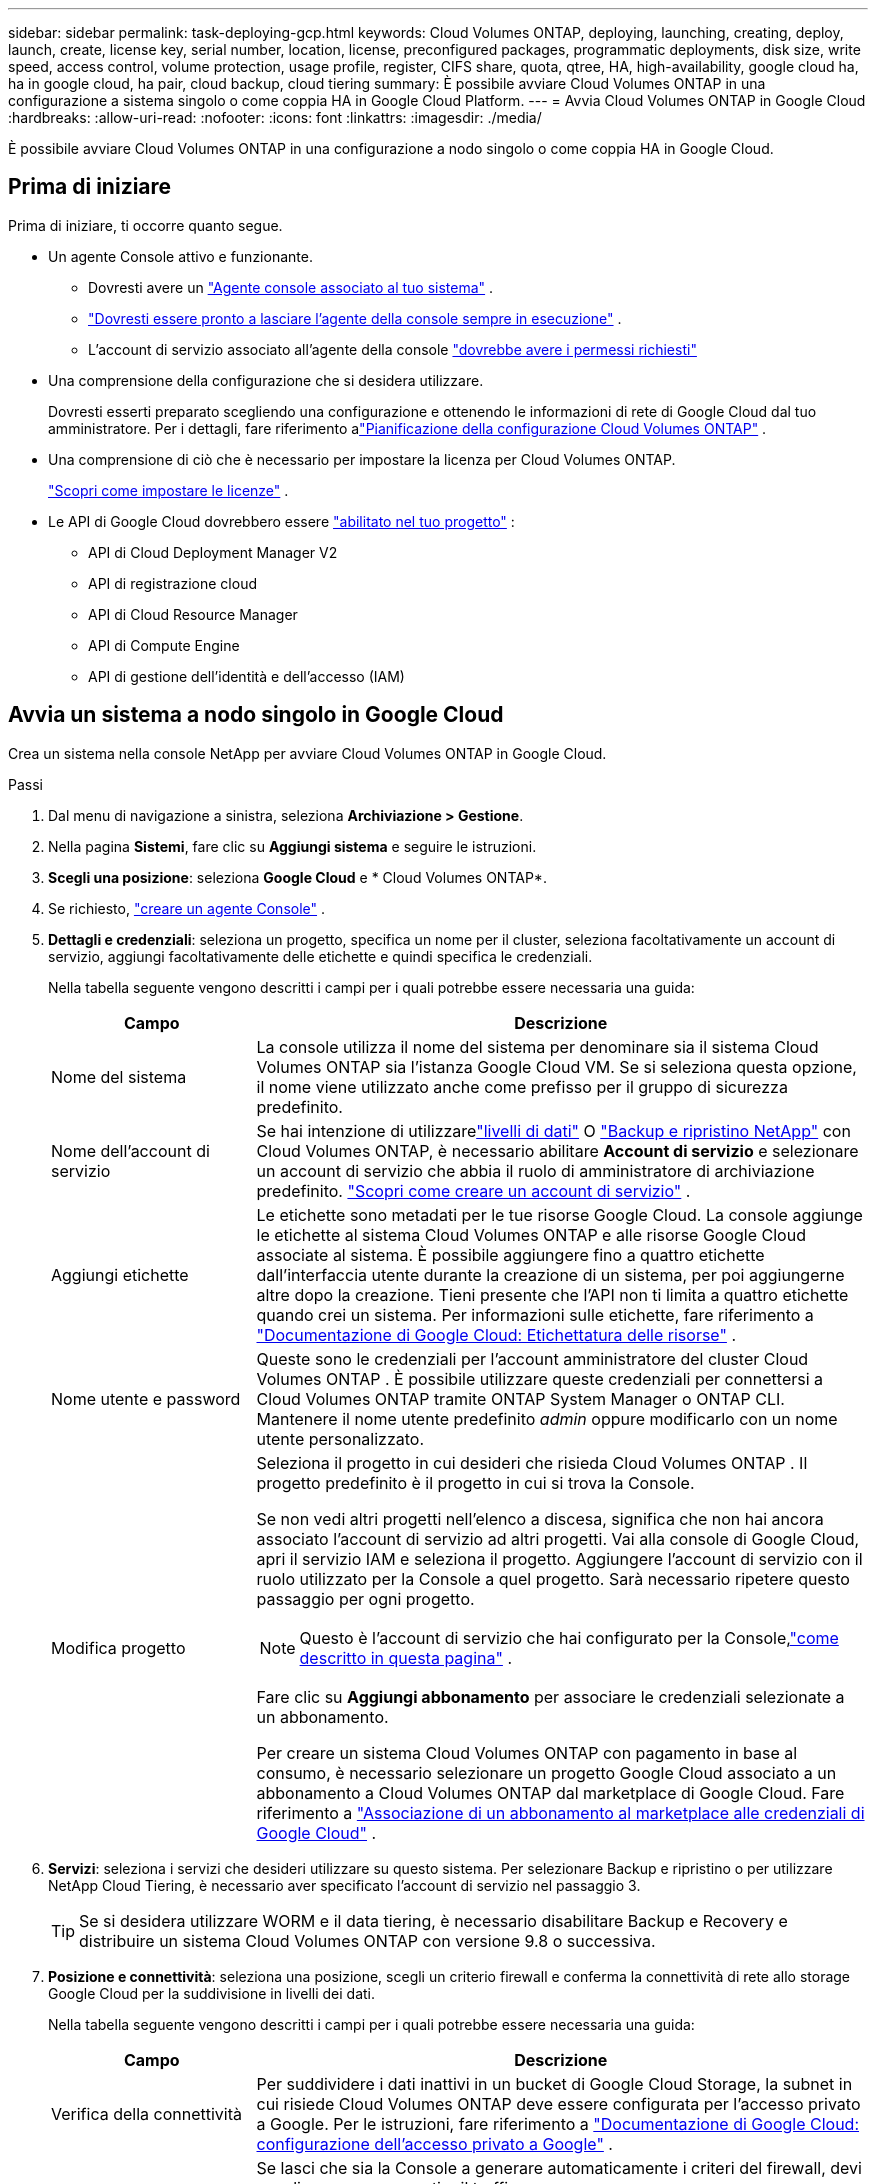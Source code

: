 ---
sidebar: sidebar 
permalink: task-deploying-gcp.html 
keywords: Cloud Volumes ONTAP, deploying, launching, creating, deploy, launch, create,  license key, serial number, location, license, preconfigured packages, programmatic deployments, disk size, write speed, access control, volume protection, usage profile, register, CIFS share, quota, qtree, HA, high-availability, google cloud ha, ha in google cloud, ha pair, cloud backup, cloud tiering 
summary: È possibile avviare Cloud Volumes ONTAP in una configurazione a sistema singolo o come coppia HA in Google Cloud Platform. 
---
= Avvia Cloud Volumes ONTAP in Google Cloud
:hardbreaks:
:allow-uri-read: 
:nofooter: 
:icons: font
:linkattrs: 
:imagesdir: ./media/


[role="lead"]
È possibile avviare Cloud Volumes ONTAP in una configurazione a nodo singolo o come coppia HA in Google Cloud.



== Prima di iniziare

Prima di iniziare, ti occorre quanto segue.

[[licensing]]
* Un agente Console attivo e funzionante.
+
** Dovresti avere un https://docs.netapp.com/us-en/bluexp-setup-admin/task-quick-start-connector-google.html["Agente console associato al tuo sistema"^] .
** https://docs.netapp.com/us-en/bluexp-setup-admin/concept-connectors.html["Dovresti essere pronto a lasciare l'agente della console sempre in esecuzione"^] .
** L'account di servizio associato all'agente della console https://docs.netapp.com/us-en/bluexp-setup-admin/reference-permissions-gcp.html["dovrebbe avere i permessi richiesti"^]


* Una comprensione della configurazione che si desidera utilizzare.
+
Dovresti esserti preparato scegliendo una configurazione e ottenendo le informazioni di rete di Google Cloud dal tuo amministratore. Per i dettagli, fare riferimento alink:task-planning-your-config-gcp.html["Pianificazione della configurazione Cloud Volumes ONTAP"] .

* Una comprensione di ciò che è necessario per impostare la licenza per Cloud Volumes ONTAP.
+
link:task-set-up-licensing-google.html["Scopri come impostare le licenze"] .

* Le API di Google Cloud dovrebbero essere https://cloud.google.com/apis/docs/getting-started#enabling_apis["abilitato nel tuo progetto"^] :
+
** API di Cloud Deployment Manager V2
** API di registrazione cloud
** API di Cloud Resource Manager
** API di Compute Engine
** API di gestione dell'identità e dell'accesso (IAM)






== Avvia un sistema a nodo singolo in Google Cloud

Crea un sistema nella console NetApp per avviare Cloud Volumes ONTAP in Google Cloud.

.Passi
. Dal menu di navigazione a sinistra, seleziona *Archiviazione > Gestione*.
. [[subscribe]]Nella pagina *Sistemi*, fare clic su *Aggiungi sistema* e seguire le istruzioni.
. *Scegli una posizione*: seleziona *Google Cloud* e * Cloud Volumes ONTAP*.
. Se richiesto, https://docs.netapp.com/us-en/bluexp-setup-admin/task-quick-start-connector-google.html["creare un agente Console"^] .
. *Dettagli e credenziali*: seleziona un progetto, specifica un nome per il cluster, seleziona facoltativamente un account di servizio, aggiungi facoltativamente delle etichette e quindi specifica le credenziali.
+
Nella tabella seguente vengono descritti i campi per i quali potrebbe essere necessaria una guida:

+
[cols="25,75"]
|===
| Campo | Descrizione 


| Nome del sistema | La console utilizza il nome del sistema per denominare sia il sistema Cloud Volumes ONTAP sia l'istanza Google Cloud VM.  Se si seleziona questa opzione, il nome viene utilizzato anche come prefisso per il gruppo di sicurezza predefinito. 


| Nome dell'account di servizio | Se hai intenzione di utilizzarelink:concept-data-tiering.html["livelli di dati"] O https://docs.netapp.com/us-en/bluexp-backup-recovery/concept-backup-to-cloud.html["Backup e ripristino NetApp"^] con Cloud Volumes ONTAP, è necessario abilitare *Account di servizio* e selezionare un account di servizio che abbia il ruolo di amministratore di archiviazione predefinito. link:task-creating-gcp-service-account.html["Scopri come creare un account di servizio"^] . 


| Aggiungi etichette | Le etichette sono metadati per le tue risorse Google Cloud.  La console aggiunge le etichette al sistema Cloud Volumes ONTAP e alle risorse Google Cloud associate al sistema.  È possibile aggiungere fino a quattro etichette dall'interfaccia utente durante la creazione di un sistema, per poi aggiungerne altre dopo la creazione.  Tieni presente che l'API non ti limita a quattro etichette quando crei un sistema.  Per informazioni sulle etichette, fare riferimento a https://cloud.google.com/compute/docs/labeling-resources["Documentazione di Google Cloud: Etichettatura delle risorse"^] . 


| Nome utente e password | Queste sono le credenziali per l'account amministratore del cluster Cloud Volumes ONTAP .  È possibile utilizzare queste credenziali per connettersi a Cloud Volumes ONTAP tramite ONTAP System Manager o ONTAP CLI.  Mantenere il nome utente predefinito _admin_ oppure modificarlo con un nome utente personalizzato. 


| Modifica progetto  a| 
Seleziona il progetto in cui desideri che risieda Cloud Volumes ONTAP .  Il progetto predefinito è il progetto in cui si trova la Console.

Se non vedi altri progetti nell'elenco a discesa, significa che non hai ancora associato l'account di servizio ad altri progetti. Vai alla console di Google Cloud, apri il servizio IAM e seleziona il progetto.  Aggiungere l'account di servizio con il ruolo utilizzato per la Console a quel progetto. Sarà necessario ripetere questo passaggio per ogni progetto.


NOTE: Questo è l'account di servizio che hai configurato per la Console,link:https://docs.netapp.com/us-en/bluexp-setup-admin/task-quick-start-connector-google.html["come descritto in questa pagina"^] .

Fare clic su *Aggiungi abbonamento* per associare le credenziali selezionate a un abbonamento.

Per creare un sistema Cloud Volumes ONTAP con pagamento in base al consumo, è necessario selezionare un progetto Google Cloud associato a un abbonamento a Cloud Volumes ONTAP dal marketplace di Google Cloud. Fare riferimento a https://docs.netapp.com/us-en/bluexp-setup-admin/task-adding-gcp-accounts.html["Associazione di un abbonamento al marketplace alle credenziali di Google Cloud"^] .

|===
. *Servizi*: seleziona i servizi che desideri utilizzare su questo sistema.  Per selezionare Backup e ripristino o per utilizzare NetApp Cloud Tiering, è necessario aver specificato l'account di servizio nel passaggio 3.
+

TIP: Se si desidera utilizzare WORM e il data tiering, è necessario disabilitare Backup e Recovery e distribuire un sistema Cloud Volumes ONTAP con versione 9.8 o successiva.

. *Posizione e connettività*: seleziona una posizione, scegli un criterio firewall e conferma la connettività di rete allo storage Google Cloud per la suddivisione in livelli dei dati.
+
Nella tabella seguente vengono descritti i campi per i quali potrebbe essere necessaria una guida:

+
[cols="25,75"]
|===
| Campo | Descrizione 


| Verifica della connettività | Per suddividere i dati inattivi in ​​un bucket di Google Cloud Storage, la subnet in cui risiede Cloud Volumes ONTAP deve essere configurata per l'accesso privato a Google.  Per le istruzioni, fare riferimento a https://cloud.google.com/vpc/docs/configure-private-google-access["Documentazione di Google Cloud: configurazione dell'accesso privato a Google"^] . 


| Criterio firewall generato  a| 
Se lasci che sia la Console a generare automaticamente i criteri del firewall, devi scegliere come consentire il traffico:

** Se si sceglie *Solo VPC selezionata*, il filtro di origine per il traffico in entrata è l'intervallo di subnet della VPC selezionata e l'intervallo di subnet della VPC in cui risiede l'agente della console.  Questa è l'opzione consigliata.
** Se si seleziona *Tutte le VPC*, il filtro di origine per il traffico in entrata è l'intervallo IP 0.0.0.0/0.




| Utilizzare i criteri firewall esistenti | Se si utilizza un criterio firewall esistente, assicurarsi che includa le regole richieste:link:reference-networking-gcp.html#firewall-rules["Scopri le regole del firewall per Cloud Volumes ONTAP"] 
|===
. *Metodi di addebito e account NSS*: specifica quale opzione di addebito desideri utilizzare con questo sistema, quindi specifica un account del sito di supporto NetApp :
+
** link:concept-licensing.html["Scopri le opzioni di licenza per Cloud Volumes ONTAP"^]
** link:task-set-up-licensing-google.html["Scopri come impostare le licenze"^]


. *Pacchetti preconfigurati*: seleziona uno dei pacchetti per distribuire rapidamente un sistema Cloud Volumes ONTAP oppure fai clic su *Crea la mia configurazione*.
+
Se si sceglie uno dei pacchetti, è sufficiente specificare un volume e quindi rivedere e approvare la configurazione.

. *Licenze*: modifica la versione di Cloud Volumes ONTAP in base alle tue esigenze e seleziona un tipo di macchina.
+

NOTE: Se per una versione selezionata è disponibile una versione Release Candidate, una versione General Availability o una patch più recente, la Console aggiorna il sistema a tale versione durante la sua creazione.  Ad esempio, l'aggiornamento avviene se si seleziona Cloud Volumes ONTAP 9.13.1 e se è disponibile la versione 9.13.1 P4.  L'aggiornamento non avviene da una versione all'altra, ad esempio dalla 9.13 alla 9.14.

. *Risorse di archiviazione sottostanti*: scegli le impostazioni per l'aggregato iniziale: un tipo di disco e la dimensione per ciascun disco.
+
Il tipo di disco è per il volume iniziale.  È possibile scegliere un tipo di disco diverso per i volumi successivi.

+
La dimensione del disco si riferisce a tutti i dischi nell'aggregato iniziale e a tutti gli aggregati aggiuntivi creati dalla Console quando si utilizza l'opzione di provisioning semplice.  È possibile creare aggregati che utilizzano dimensioni del disco diverse utilizzando l'opzione di allocazione avanzata.

+
Per assistenza nella scelta del tipo e della dimensione del disco, fare riferimento alink:task-planning-your-config-gcp.html#size-your-system-in-gcp["Dimensiona il tuo sistema in Google Cloud"^] .

. *Cache flash, velocità di scrittura e WORM*:
+
.. Se lo desideri, abilita *Flash Cache*.
+

NOTE: A partire da Cloud Volumes ONTAP 9.13.1, _Flash Cache_ è supportato sui tipi di istanza n2-standard-16, n2-standard-32, n2-standard-48 e n2-standard-64.  Non è possibile disabilitare Flash Cache dopo la distribuzione.

.. Se lo desideri, seleziona la velocità di scrittura *Normale* o *Alta*.
+
link:concept-write-speed.html["Scopri di più sulla velocità di scrittura"] .

+

NOTE: L'opzione di velocità di scrittura *Alta* offre un'elevata velocità di scrittura e un'unità di trasmissione massima (MTU) più elevata, pari a 8.896 byte.  Inoltre, l'MTU più elevato di 8.896 richiede la selezione di VPC-1, VPC-2 e VPC-3 per l'implementazione.  Per ulteriori informazioni su VPC-1, VPC-2 e VPC-3, fare riferimento a https://docs.netapp.com/us-en/bluexp-cloud-volumes-ontap/reference-networking-gcp.html#requirements-for-the-connector["Regole per VPC-1, VPC-2 e VPC-3"^] .

.. Se lo si desidera, attivare la memorizzazione WORM (write once, read many).
+
WORM non può essere abilitato se il tiering dei dati è stato abilitato per Cloud Volumes ONTAP versione 9.7 e precedenti.  Il ripristino o il downgrade a Cloud Volumes ONTAP 9.8 è bloccato dopo l'abilitazione di WORM e del tiering.

+
link:concept-worm.html["Scopri di più sullo storage WORM"^] .

.. Se si attiva l'archiviazione WORM, selezionare il periodo di conservazione.


. *Dati in livelli in Google Cloud Platform*: scegli se abilitare i dati in livelli sull'aggregato iniziale, scegli una classe di archiviazione per i dati in livelli e quindi seleziona un account di servizio con il ruolo di amministratore di archiviazione predefinito (obbligatorio per Cloud Volumes ONTAP 9.7 o versioni successive) oppure seleziona un account Google Cloud (obbligatorio per Cloud Volumes ONTAP 9.6).
+
Notare quanto segue:

+
** La console imposta l'account di servizio sull'istanza di Cloud Volumes ONTAP . Questo account di servizio fornisce le autorizzazioni per il tiering dei dati in un bucket di Google Cloud Storage.  Assicurati di aggiungere l'account del servizio agente della console come utente dell'account del servizio di suddivisione in livelli, altrimenti non potrai selezionarlo dalla console.
** Per assistenza con l'aggiunta di un account Google Cloud, fare riferimento a https://docs.netapp.com/us-en/bluexp-setup-admin/task-adding-gcp-accounts.html["Configurazione e aggiunta di account Google Cloud per la suddivisione in livelli dei dati con 9.6"^] .
** Quando si crea o si modifica un volume, è possibile scegliere una specifica politica di suddivisione in livelli del volume.
** Se disabiliti la suddivisione in livelli dei dati, puoi abilitarla sugli aggregati successivi, ma dovrai disattivare il sistema e aggiungere un account di servizio dalla console di Google Cloud.
+
link:concept-data-tiering.html["Scopri di più sulla suddivisione in livelli dei dati"^] .



. *Crea volume*: inserisci i dettagli per il nuovo volume o fai clic su *Salta*.
+
link:concept-client-protocols.html["Scopri i protocolli e le versioni client supportati"^] .

+
Alcuni campi di questa pagina sono autoesplicativi.  Nella tabella seguente vengono descritti i campi per i quali potrebbe essere necessaria una guida:

+
[cols="25,75"]
|===
| Campo | Descrizione 


| Misurare | La dimensione massima che è possibile immettere dipende in larga misura dall'attivazione o meno del thin provisioning, che consente di creare un volume più grande dello spazio di archiviazione fisico attualmente disponibile. 


| Controllo degli accessi (solo per NFS) | Una policy di esportazione definisce i client nella subnet che possono accedere al volume. Per impostazione predefinita, la Console immette un valore che fornisce l'accesso a tutte le istanze nella subnet. 


| Autorizzazioni e utenti/gruppi (solo per CIFS) | Questi campi consentono di controllare il livello di accesso a una condivisione per utenti e gruppi (chiamati anche elenchi di controllo degli accessi o ACL). È possibile specificare utenti o gruppi Windows locali o di dominio oppure utenti o gruppi UNIX. Se si specifica un nome utente di dominio Windows, è necessario includere il dominio dell'utente utilizzando il formato dominio\nomeutente. 


| Politica di snapshot | Una policy di copia snapshot specifica la frequenza e il numero di copie Snapshot NetApp create automaticamente. Una copia Snapshot NetApp è un'immagine del file system in un dato momento che non ha alcun impatto sulle prestazioni e richiede uno spazio di archiviazione minimo. È possibile scegliere la policy predefinita o nessuna.  Per i dati temporanei è possibile scegliere "nessuno": ad esempio, tempdb per Microsoft SQL Server. 


| Opzioni avanzate (solo per NFS) | Selezionare una versione NFS per il volume: NFSv3 o NFSv4. 


| Gruppo iniziatore e IQN (solo per iSCSI) | Le destinazioni di archiviazione iSCSI sono chiamate LUN (unità logiche) e vengono presentate agli host come dispositivi a blocchi standard.  I gruppi di iniziatori sono tabelle di nomi di nodi host iSCSI e controllano quali iniziatori hanno accesso a quali LUN. Le destinazioni iSCSI si connettono alla rete tramite schede di rete Ethernet standard (NIC), schede TCP offload engine (TOE) con iniziatori software, schede di rete convergenti (CNA) o adattatori host bus dedicati (HBA) e sono identificate da nomi qualificati iSCSI (IQN).  Quando si crea un volume iSCSI, la Console crea automaticamente un LUN.  Abbiamo semplificato il tutto creando una sola LUN per volume, quindi non è richiesta alcuna gestione.  Dopo aver creato il volume,link:task-connect-lun.html["utilizzare l'IQN per connettersi al LUN dai tuoi host"] . 
|===
+
L'immagine seguente mostra la prima pagina della procedura guidata per la creazione del volume:

+
image:screenshot_cot_vol.gif["Screenshot: mostra la pagina Volume compilata per un'istanza Cloud Volumes ONTAP ."]

. *Configurazione CIFS*: se hai scelto il protocollo CIFS, configura un server CIFS.
+
[cols="25,75"]
|===
| Campo | Descrizione 


| Indirizzo IP primario e secondario DNS | Gli indirizzi IP dei server DNS che forniscono la risoluzione dei nomi per il server CIFS.  I server DNS elencati devono contenere i record di posizione del servizio (SRV) necessari per individuare i server LDAP di Active Directory e i controller di dominio per il dominio a cui verrà aggiunto il server CIFS.  Se stai configurando Google Managed Active Directory, per impostazione predefinita puoi accedere ad AD con l'indirizzo IP 169.254.169.254. 


| Dominio Active Directory a cui unirsi | FQDN del dominio Active Directory (AD) a cui si desidera che il server CIFS si unisca. 


| Credenziali autorizzate ad unirsi al dominio | Nome e password di un account Windows con privilegi sufficienti per aggiungere computer all'unità organizzativa (OU) specificata all'interno del dominio AD. 


| Nome NetBIOS del server CIFS | Nome del server CIFS univoco nel dominio AD. 


| Unità organizzativa | L'unità organizzativa all'interno del dominio AD da associare al server CIFS.  L'impostazione predefinita è CN=Computer.  Per configurare Google Managed Microsoft AD come server AD per Cloud Volumes ONTAP, immettere *OU=Computers,OU=Cloud* in questo campo.https://cloud.google.com/managed-microsoft-ad/docs/manage-active-directory-objects#organizational_units["Documentazione di Google Cloud: unità organizzative in Google Managed Microsoft AD"^] 


| Dominio DNS | Dominio DNS per la macchina virtuale di archiviazione (SVM) Cloud Volumes ONTAP .  Nella maggior parte dei casi, il dominio è lo stesso del dominio AD. 


| Server NTP | Selezionare *Usa dominio Active Directory* per configurare un server NTP utilizzando il DNS di Active Directory.  Se è necessario configurare un server NTP utilizzando un indirizzo diverso, è necessario utilizzare l'API.  Per informazioni fare riferimento al https://docs.netapp.com/us-en/bluexp-automation/index.html["Documentazione sull'automazione della console NetApp"^] per i dettagli.  Si noti che è possibile configurare un server NTP solo quando si crea un server CIFS.  Non è configurabile dopo aver creato il server CIFS. 
|===
. *Profilo di utilizzo, tipo di disco e criterio di suddivisione in livelli*: scegli se abilitare le funzionalità di efficienza dell'archiviazione e modificare il criterio di suddivisione in livelli del volume, se necessario.
+
Per maggiori informazioni, fare riferimento alink:task-planning-your-config-gcp.html#choose-a-volume-usage-profile["Scegli un profilo di utilizzo del volume"^] ,link:concept-data-tiering.html["Panoramica della suddivisione in livelli dei dati"^] , E https://kb.netapp.com/Cloud/Cloud_Volumes_ONTAP/What_Inline_Storage_Efficiency_features_are_supported_with_CVO#["KB: Quali funzionalità di Inline Storage Efficiency sono supportate da CVO?"^]

. *Rivedi e approva*: rivedi e conferma le tue selezioni.
+
.. Esaminare i dettagli sulla configurazione.
.. Fai clic su *Ulteriori informazioni* per esaminare i dettagli sul supporto e sulle risorse Google Cloud che la Console acquisterà.
.. Seleziona le caselle di controllo *Ho capito...*.
.. Fare clic su *Vai*.




.Risultato
La console distribuisce il sistema Cloud Volumes ONTAP .  È possibile monitorare i progressi nella pagina *Audit*.

Se riscontri problemi durante la distribuzione del sistema Cloud Volumes ONTAP , rivedi il messaggio di errore.  È anche possibile selezionare il sistema e fare clic su *Ricrea ambiente*.

Per ulteriore assistenza, vai a https://mysupport.netapp.com/site/products/all/details/cloud-volumes-ontap/guideme-tab["Supporto NetApp Cloud Volumes ONTAP"^] .

.Dopo aver finito
* Se hai predisposto una condivisione CIFS, assegna agli utenti o ai gruppi le autorizzazioni per i file e le cartelle e verifica che tali utenti possano accedere alla condivisione e creare un file.
* Se si desidera applicare quote ai volumi, utilizzare ONTAP System Manager o ONTAP CLI.
+
Le quote consentono di limitare o tenere traccia dello spazio su disco e del numero di file utilizzati da un utente, un gruppo o un qtree.





== Avvia una coppia HA in Google Cloud

Crea un sistema nella Console per avviare Cloud Volumes ONTAP in Google Cloud.

.Passi
. Dal menu di navigazione a sinistra, seleziona *Archiviazione > Gestione*.
. Nella pagina *Sistemi*, fare clic su *Archiviazione > Sistema* e seguire le istruzioni.
. *Scegli una posizione*: seleziona *Google Cloud* e * Cloud Volumes ONTAP HA*.
. *Dettagli e credenziali*: seleziona un progetto, specifica un nome cluster, seleziona facoltativamente un account di servizio, aggiungi facoltativamente delle etichette e quindi specifica le credenziali.
+
Nella tabella seguente vengono descritti i campi per i quali potrebbe essere necessaria una guida:

+
[cols="25,75"]
|===
| Campo | Descrizione 


| Nome del sistema | La console utilizza il nome del sistema per denominare sia il sistema Cloud Volumes ONTAP sia l'istanza Google Cloud VM.  Se si seleziona questa opzione, il nome viene utilizzato anche come prefisso per il gruppo di sicurezza predefinito. 


| Nome dell'account di servizio | Se si prevede di utilizzare illink:concept-data-tiering.html["NetApp Cloud Tiering"] O https://docs.netapp.com/us-en/bluexp-backup-recovery/concept-backup-to-cloud.html["Backup e ripristino"^] servizi, è necessario abilitare l'opzione *Account di servizio* e quindi selezionare l'Account di servizio che ha il ruolo di Amministratore di archiviazione predefinito. 


| Aggiungi etichette | Le etichette sono metadati per le tue risorse Google Cloud.  La console aggiunge le etichette al sistema Cloud Volumes ONTAP e alle risorse Google Cloud associate al sistema.  È possibile aggiungere fino a quattro etichette dall'interfaccia utente durante la creazione di un sistema, per poi aggiungerne altre dopo la creazione.  Tieni presente che l'API non ti limita a quattro etichette quando crei un sistema.  Per informazioni sulle etichette, fare riferimento a https://cloud.google.com/compute/docs/labeling-resources["Documentazione di Google Cloud: Etichettatura delle risorse"^] . 


| Nome utente e password | Queste sono le credenziali per l'account amministratore del cluster Cloud Volumes ONTAP .  È possibile utilizzare queste credenziali per connettersi a Cloud Volumes ONTAP tramite ONTAP System Manager o ONTAP CLI.  Mantenere il nome utente predefinito _admin_ oppure modificarlo con un nome utente personalizzato. 


| Modifica progetto  a| 
Seleziona il progetto in cui desideri che risieda Cloud Volumes ONTAP .  Il progetto predefinito è il progetto della Console.

Se non vedi altri progetti nell'elenco a discesa, significa che non hai ancora associato l'account di servizio ad altri progetti. Vai alla console di Google Cloud, apri il servizio IAM e seleziona il progetto.  Aggiungere l'account di servizio con il ruolo utilizzato per la Console a quel progetto. Sarà necessario ripetere questo passaggio per ogni progetto.


NOTE: Questo è l'account di servizio che hai configurato per la Console,link:https://docs.netapp.com/us-en/bluexp-setup-admin/task-quick-start-connector-google.html["come descritto in questa pagina"^] .

Fare clic su *Aggiungi abbonamento* per associare le credenziali selezionate a un abbonamento.

Per creare un sistema Cloud Volumes ONTAP con pagamento in base al consumo, è necessario selezionare un progetto Google Cloud associato a un abbonamento a Cloud Volumes ONTAP da Google Cloud Marketplace. Fare riferimento a https://docs.netapp.com/us-en/bluexp-setup-admin/task-adding-gcp-accounts.html["Associazione di un abbonamento al marketplace alle credenziali di Google Cloud"^] .

|===
. *Servizi*: seleziona i servizi che desideri utilizzare su questo sistema.  Per selezionare Backup e ripristino o per utilizzare NetApp Cloud Tiering, è necessario aver specificato l'account di servizio nel passaggio 3.
+

TIP: Se si desidera utilizzare WORM e il data tiering, è necessario disabilitare Backup e Recovery e distribuire un sistema Cloud Volumes ONTAP con versione 9.8 o successiva.

. *Modelli di distribuzione HA*: scegliere più zone (consigliato) o una singola zona per la configurazione HA.  Quindi seleziona una regione e delle zone.
+
link:concept-ha-google-cloud.html["Scopri di più sui modelli di distribuzione HA"^] .

. *Connettività*: seleziona quattro VPC diverse per la configurazione HA, una subnet in ogni VPC, quindi scegli un criterio firewall.
+
link:reference-networking-gcp.html["Scopri di più sui requisiti di rete"^] .

+
Nella tabella seguente vengono descritti i campi per i quali potrebbe essere necessaria una guida:

+
[cols="25,75"]
|===
| Campo | Descrizione 


| Politica generata  a| 
Se lasci che sia la Console a generare automaticamente i criteri del firewall, devi scegliere come consentire il traffico:

** Se si sceglie *Solo VPC selezionata*, il filtro di origine per il traffico in entrata è l'intervallo di subnet della VPC selezionata e l'intervallo di subnet della VPC in cui risiede l'agente della console.  Questa è l'opzione consigliata.
** Se si seleziona *Tutte le VPC*, il filtro di origine per il traffico in entrata è l'intervallo IP 0.0.0.0/0.




| Utilizzare esistente | Se si utilizza un criterio firewall esistente, assicurarsi che includa le regole richieste. link:reference-networking-gcp.html#firewall-rules["Scopri le regole del firewall per Cloud Volumes ONTAP"^] . 
|===
. *Metodi di addebito e account NSS*: specifica quale opzione di addebito desideri utilizzare con questo sistema, quindi specifica un account del sito di supporto NetApp .
+
** link:concept-licensing.html["Scopri le opzioni di licenza per Cloud Volumes ONTAP"^] .
** link:task-set-up-licensing-google.html["Scopri come impostare le licenze"^] .


. *Pacchetti preconfigurati*: seleziona uno dei pacchetti per distribuire rapidamente un sistema Cloud Volumes ONTAP oppure fai clic su *Crea la mia configurazione*.
+
Se si sceglie uno dei pacchetti, è sufficiente specificare un volume e quindi rivedere e approvare la configurazione.

. *Licenze*: modifica la versione di Cloud Volumes ONTAP in base alle tue esigenze e seleziona un tipo di macchina.
+

NOTE: Se per la versione selezionata è disponibile una versione Release Candidate, una versione General Availability o una patch più recente, la Console aggiorna il sistema a tale versione durante la sua creazione.  Ad esempio, l'aggiornamento avviene se si seleziona Cloud Volumes ONTAP 9.13.1 e se è disponibile la versione 9.13.1 P4.  L'aggiornamento non avviene da una versione all'altra, ad esempio dalla 9.13 alla 9.14.

. *Risorse di archiviazione sottostanti*: scegli le impostazioni per l'aggregato iniziale: un tipo di disco e la dimensione per ciascun disco.
+
Il tipo di disco è per il volume iniziale.  È possibile scegliere un tipo di disco diverso per i volumi successivi.

+
La dimensione del disco si riferisce a tutti i dischi nell'aggregato iniziale e a tutti gli aggregati aggiuntivi creati dalla Console quando si utilizza l'opzione di provisioning semplice.  È possibile creare aggregati che utilizzano dimensioni del disco diverse utilizzando l'opzione di allocazione avanzata.

+
Per assistenza nella scelta del tipo e della dimensione del disco, fare riferimento alink:task-planning-your-config-gcp.html#size-your-system-in-gcp["Dimensiona il tuo sistema in Google Cloud"^] .

. *Cache flash, velocità di scrittura e WORM*:
+
.. Se lo desideri, abilita *Flash Cache*.
+

NOTE: A partire da Cloud Volumes ONTAP 9.13.1, _Flash Cache_ è supportato sui tipi di istanza n2-standard-16, n2-standard-32, n2-standard-48 e n2-standard-64.  Non è possibile disabilitare Flash Cache dopo la distribuzione.

.. Se lo desideri, seleziona la velocità di scrittura *Normale* o *Alta*.
+
link:concept-write-speed.html["Scopri di più sulla velocità di scrittura"^] .

+

NOTE: Un'elevata velocità di scrittura e un'unità di trasmissione massima (MTU) più elevata di 8.896 byte sono disponibili tramite l'opzione di velocità di scrittura *Alta* con i tipi di istanza n2-standard-16, n2-standard-32, n2-standard-48 e n2-standard-64.  Inoltre, l'MTU più elevato di 8.896 richiede la selezione di VPC-1, VPC-2 e VPC-3 per l'implementazione.  L'elevata velocità di scrittura e un MTU di 8.896 dipendono dalle funzionalità e non possono essere disattivati singolarmente all'interno di un'istanza configurata.  Per ulteriori informazioni su VPC-1, VPC-2 e VPC-3, fare riferimento a https://docs.netapp.com/us-en/bluexp-cloud-volumes-ontap/reference-networking-gcp.html#requirements-for-the-connector["Regole per VPC-1, VPC-2 e VPC-3"^] .

.. Se lo si desidera, attivare la memorizzazione WORM (write once, read many).
+
WORM non può essere abilitato se il tiering dei dati è stato abilitato per Cloud Volumes ONTAP versione 9.7 e precedenti.  Il ripristino o il downgrade a Cloud Volumes ONTAP 9.8 è bloccato dopo l'abilitazione di WORM e del tiering.

+
link:concept-worm.html["Scopri di più sullo storage WORM"^] .

.. Se si attiva l'archiviazione WORM, selezionare il periodo di conservazione.


. *Dati a livelli in Google Cloud*: scegli se abilitare il dati a livelli nell'aggregato iniziale, scegli una classe di archiviazione per i dati a livelli e quindi seleziona un account di servizio con il ruolo di amministratore di archiviazione predefinito.
+
Notare quanto segue:

+
** La console imposta l'account di servizio sull'istanza di Cloud Volumes ONTAP . Questo account di servizio fornisce le autorizzazioni per il tiering dei dati in un bucket di Google Cloud Storage.  Assicurati di aggiungere l'account del servizio agente della console come utente dell'account del servizio di suddivisione in livelli, altrimenti non potrai selezionarlo dalla console.
** Quando si crea o si modifica un volume, è possibile scegliere una specifica politica di suddivisione in livelli del volume.
** Se disabiliti la suddivisione in livelli dei dati, puoi abilitarla sugli aggregati successivi, ma dovrai disattivare il sistema e aggiungere un account di servizio dalla console di Google Cloud.
+
link:concept-data-tiering.html["Scopri di più sulla suddivisione in livelli dei dati"^] .



. *Crea volume*: inserisci i dettagli per il nuovo volume o fai clic su *Salta*.
+
link:concept-client-protocols.html["Scopri i protocolli e le versioni client supportati"^] .

+
Alcuni campi di questa pagina sono autoesplicativi.  Nella tabella seguente vengono descritti i campi per i quali potrebbe essere necessaria una guida:

+
[cols="25,75"]
|===
| Campo | Descrizione 


| Misurare | La dimensione massima che è possibile immettere dipende in larga misura dall'attivazione o meno del thin provisioning, che consente di creare un volume più grande dello spazio di archiviazione fisico attualmente disponibile. 


| Controllo degli accessi (solo per NFS) | Una policy di esportazione definisce i client nella subnet che possono accedere al volume. Per impostazione predefinita, la Console immette un valore che fornisce l'accesso a tutte le istanze nella subnet. 


| Autorizzazioni e utenti/gruppi (solo per CIFS) | Questi campi consentono di controllare il livello di accesso a una condivisione per utenti e gruppi (chiamati anche elenchi di controllo degli accessi o ACL). È possibile specificare utenti o gruppi Windows locali o di dominio oppure utenti o gruppi UNIX. Se si specifica un nome utente di dominio Windows, è necessario includere il dominio dell'utente utilizzando il formato dominio\nomeutente. 


| Politica di snapshot | Una policy di copia snapshot specifica la frequenza e il numero di copie Snapshot NetApp create automaticamente. Una copia Snapshot NetApp è un'immagine del file system in un dato momento che non ha alcun impatto sulle prestazioni e richiede uno spazio di archiviazione minimo. È possibile scegliere la policy predefinita o nessuna.  Per i dati temporanei è possibile scegliere "nessuno": ad esempio, tempdb per Microsoft SQL Server. 


| Opzioni avanzate (solo per NFS) | Selezionare una versione NFS per il volume: NFSv3 o NFSv4. 


| Gruppo iniziatore e IQN (solo per iSCSI) | Le destinazioni di archiviazione iSCSI sono chiamate LUN (unità logiche) e vengono presentate agli host come dispositivi a blocchi standard.  I gruppi di iniziatori sono tabelle di nomi di nodi host iSCSI e controllano quali iniziatori hanno accesso a quali LUN. Le destinazioni iSCSI si connettono alla rete tramite schede di rete Ethernet standard (NIC), schede TCP offload engine (TOE) con iniziatori software, schede di rete convergenti (CNA) o adattatori host bus dedicati (HBA) e sono identificate da nomi qualificati iSCSI (IQN).  Quando si crea un volume iSCSI, la Console crea automaticamente un LUN.  Abbiamo semplificato il tutto creando una sola LUN per volume, quindi non è richiesta alcuna gestione.  Dopo aver creato il volume,link:task-connect-lun.html["utilizzare l'IQN per connettersi al LUN dai tuoi host"] . 
|===
+
L'immagine seguente mostra la prima pagina della procedura guidata per la creazione del volume:

+
image:screenshot_cot_vol.gif["Screenshot: mostra la pagina Volume compilata per un'istanza Cloud Volumes ONTAP ."]

. *Configurazione CIFS*: se hai scelto il protocollo CIFS, configura un server CIFS.
+
[cols="25,75"]
|===
| Campo | Descrizione 


| Indirizzo IP primario e secondario DNS | Gli indirizzi IP dei server DNS che forniscono la risoluzione dei nomi per il server CIFS.  I server DNS elencati devono contenere i record di posizione del servizio (SRV) necessari per individuare i server LDAP di Active Directory e i controller di dominio per il dominio a cui verrà aggiunto il server CIFS.  Se stai configurando Google Managed Active Directory, per impostazione predefinita puoi accedere ad AD con l'indirizzo IP 169.254.169.254. 


| Dominio Active Directory a cui unirsi | FQDN del dominio Active Directory (AD) a cui si desidera che il server CIFS si unisca. 


| Credenziali autorizzate ad unirsi al dominio | Nome e password di un account Windows con privilegi sufficienti per aggiungere computer all'unità organizzativa (OU) specificata all'interno del dominio AD. 


| Nome NetBIOS del server CIFS | Nome del server CIFS univoco nel dominio AD. 


| Unità organizzativa | L'unità organizzativa all'interno del dominio AD da associare al server CIFS.  L'impostazione predefinita è CN=Computer.  Per configurare Google Managed Microsoft AD come server AD per Cloud Volumes ONTAP, immettere *OU=Computers,OU=Cloud* in questo campo.https://cloud.google.com/managed-microsoft-ad/docs/manage-active-directory-objects#organizational_units["Documentazione di Google Cloud: unità organizzative in Google Managed Microsoft AD"^] 


| Dominio DNS | Dominio DNS per la macchina virtuale di archiviazione (SVM) Cloud Volumes ONTAP .  Nella maggior parte dei casi, il dominio è lo stesso del dominio AD. 


| Server NTP | Selezionare *Usa dominio Active Directory* per configurare un server NTP utilizzando il DNS di Active Directory.  Se è necessario configurare un server NTP utilizzando un indirizzo diverso, è necessario utilizzare l'API. Fare riferimento al https://docs.netapp.com/us-en/bluexp-automation/index.html["Documentazione sull'automazione della console NetApp"^] per i dettagli.  Si noti che è possibile configurare un server NTP solo quando si crea un server CIFS.  Non è configurabile dopo aver creato il server CIFS. 
|===
. *Profilo di utilizzo, tipo di disco e criterio di suddivisione in livelli*: scegli se abilitare le funzionalità di efficienza dell'archiviazione e modificare il criterio di suddivisione in livelli del volume, se necessario.
+
Per maggiori informazioni, fare riferimento alink:task-planning-your-config-gcp.html#choose-a-volume-usage-profile["Scegli un profilo di utilizzo del volume"^] ,link:concept-data-tiering.html["Panoramica della suddivisione in livelli dei dati"^] , E https://kb.netapp.com/Cloud/Cloud_Volumes_ONTAP/What_Inline_Storage_Efficiency_features_are_supported_with_CVO#["KB: Quali funzionalità di Inline Storage Efficiency sono supportate da CVO?"^]

. *Rivedi e approva*: rivedi e conferma le tue selezioni.
+
.. Esaminare i dettagli sulla configurazione.
.. Fai clic su *Ulteriori informazioni* per esaminare i dettagli sul supporto e sulle risorse Google Cloud che la Console acquisterà.
.. Seleziona le caselle di controllo *Ho capito...*.
.. Fare clic su *Vai*.




.Risultato
La console distribuisce il sistema Cloud Volumes ONTAP .  È possibile monitorare i progressi nella pagina *Audit*.

Se riscontri problemi durante la distribuzione del sistema Cloud Volumes ONTAP , rivedi il messaggio di errore.  È anche possibile selezionare il sistema e fare clic su *Ricrea ambiente*.

Per ulteriore assistenza, vai a https://mysupport.netapp.com/site/products/all/details/cloud-volumes-ontap/guideme-tab["Supporto NetApp Cloud Volumes ONTAP"^] .

.Dopo aver finito
* Se hai predisposto una condivisione CIFS, assegna agli utenti o ai gruppi le autorizzazioni per i file e le cartelle e verifica che tali utenti possano accedere alla condivisione e creare un file.
* Se si desidera applicare quote ai volumi, utilizzare ONTAP System Manager o ONTAP CLI.
+
Le quote consentono di limitare o tenere traccia dello spazio su disco e del numero di file utilizzati da un utente, un gruppo o un qtree.


